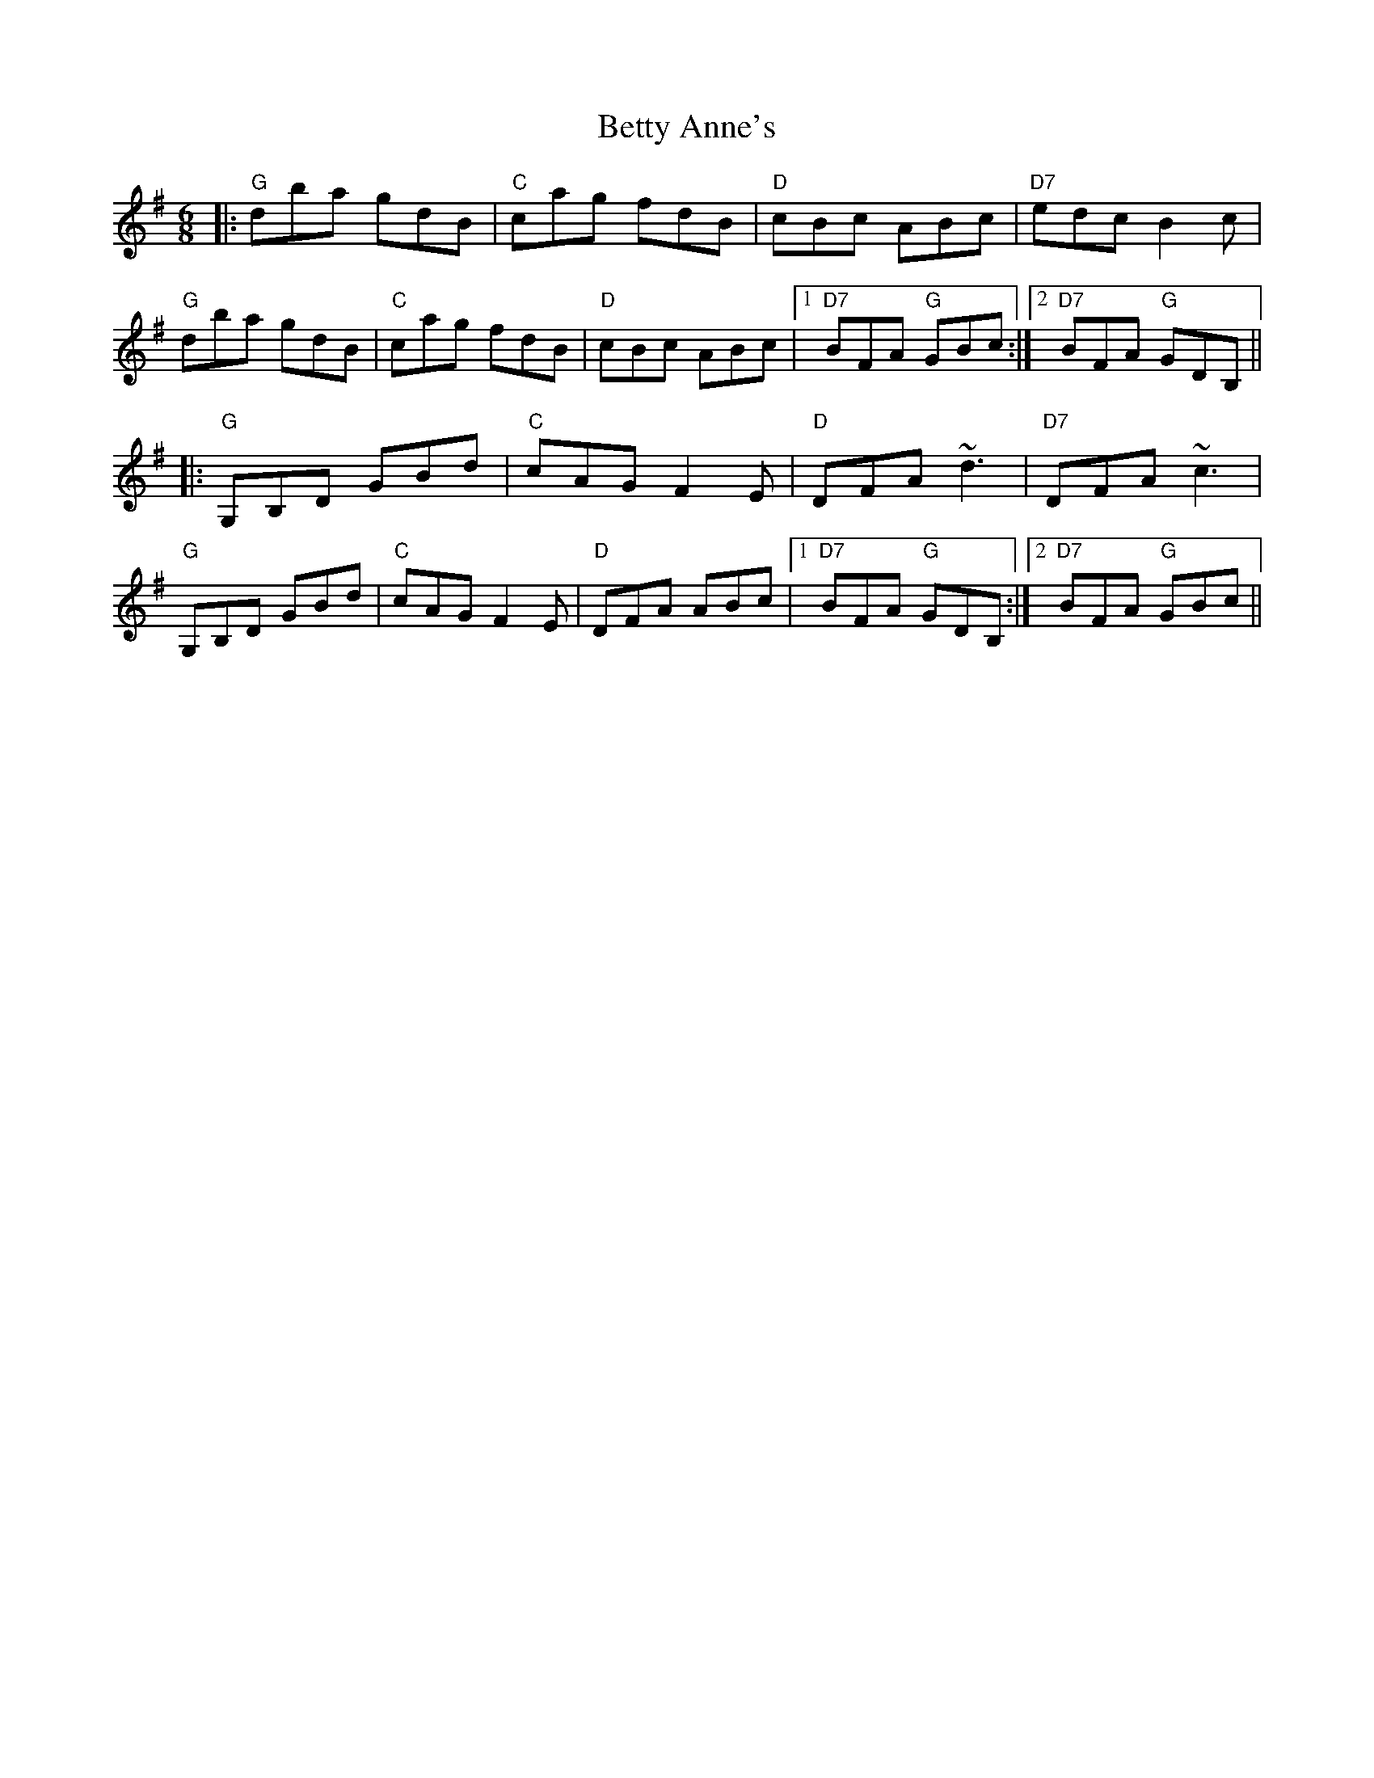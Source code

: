X: 3451
T: Betty Anne's
R: jig
M: 6/8
K: Gmajor
|:"G"dba gdB|"C"cag fdB|"D"cBc ABc|"D7"edc B2 c|
"G"dba gdB|"C"cag fdB|"D"cBc ABc|1 "D7"BFA "G"GBc:|2 "D7"BFA "G"GDB,||
|:"G"G,B,D GBd|"C"cAG F2 E|"D"DFA ~d3|"D7"DFA ~c3|
"G"G,B,D GBd|"C"cAG F2 E|"D"DFA ABc|1 "D7"BFA "G"GDB,:|2 "D7"BFA "G"GBc||

